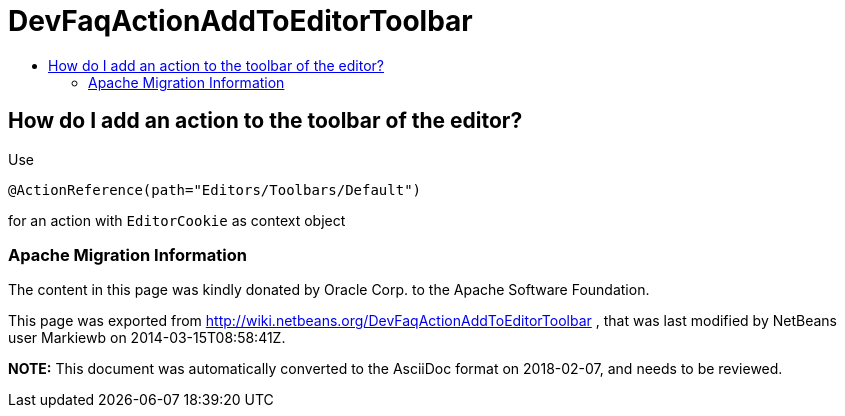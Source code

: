 // 
//     Licensed to the Apache Software Foundation (ASF) under one
//     or more contributor license agreements.  See the NOTICE file
//     distributed with this work for additional information
//     regarding copyright ownership.  The ASF licenses this file
//     to you under the Apache License, Version 2.0 (the
//     "License"); you may not use this file except in compliance
//     with the License.  You may obtain a copy of the License at
// 
//       http://www.apache.org/licenses/LICENSE-2.0
// 
//     Unless required by applicable law or agreed to in writing,
//     software distributed under the License is distributed on an
//     "AS IS" BASIS, WITHOUT WARRANTIES OR CONDITIONS OF ANY
//     KIND, either express or implied.  See the License for the
//     specific language governing permissions and limitations
//     under the License.
//

= DevFaqActionAddToEditorToolbar
:jbake-type: wiki
:jbake-tags: wiki, devfaq, needsreview
:jbake-status: published
:keywords: Apache NetBeans wiki DevFaqActionAddToEditorToolbar
:description: Apache NetBeans wiki DevFaqActionAddToEditorToolbar
:toc: left
:toc-title:
:syntax: true

== How do I add an action to the toolbar of the editor?

Use

[source,java]
----

@ActionReference(path="Editors/Toolbars/Default")
----

for an action with `EditorCookie` as context object

=== Apache Migration Information

The content in this page was kindly donated by Oracle Corp. to the
Apache Software Foundation.

This page was exported from link:http://wiki.netbeans.org/DevFaqActionAddToEditorToolbar[http://wiki.netbeans.org/DevFaqActionAddToEditorToolbar] , 
that was last modified by NetBeans user Markiewb 
on 2014-03-15T08:58:41Z.


*NOTE:* This document was automatically converted to the AsciiDoc format on 2018-02-07, and needs to be reviewed.
